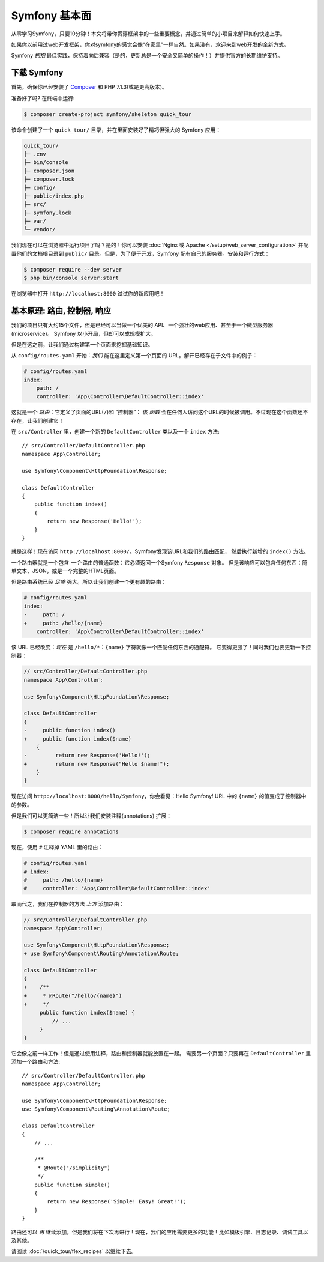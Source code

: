Symfony 基本面
===============

从零学习Symfony，只要10分钟！本文将带你贯穿框架中的一些重要概念，并通过简单的小项目来解释如何快速上手。

如果你以前用过web开发框架，你对symfony的感觉会像“在家里”一样自然。如果没有，欢迎来到web开发的全新方式。

Symfony *拥抱* 最佳实践，保持着向后兼容（是的，更新总是一个安全又简单的操作！）并提供官方的长期维护支持。

.. _installing-symfony2:

下载 Symfony
-------------------

首先，确保你已经安装了 `Composer`_ 和 PHP 7.1.3(或是更高版本)。

准备好了吗? 在终端中运行:

.. code-block:: terminal

    $ composer create-project symfony/skeleton quick_tour

该命令创建了一个 ``quick_tour/`` 目录，并在里面安装好了精巧但强大的 Symfony 应用：

.. code-block:: text

    quick_tour/
    ├─ .env
    ├─ bin/console
    ├─ composer.json
    ├─ composer.lock
    ├─ config/
    ├─ public/index.php
    ├─ src/
    ├─ symfony.lock
    ├─ var/
    └─ vendor/

我们现在可以在浏览器中运行项目了吗？是的！你可以安装
:doc:`Nginx 或 Apache </setup/web_server_configuration>`
并配置他们的文档根目录到 ``public/``
目录。但是，为了便于开发，Symfony 配有自己的服务器。安装和运行方式：

.. code-block:: terminal

    $ composer require --dev server
    $ php bin/console server:start

在浏览器中打开 ``http://localhost:8000`` 试试你的新应用吧！

.. image:: /_images/quick_tour/no_routes_page.png
   :align: center
   :class: with-browser

基本原理: 路由, 控制器, 响应
-----------------------------------------

我们的项目只有大约15个文件，但是已经可以当做一个优美的 API、一个强壮的web应用、甚至于一个微型服务器(microservice)。
Symfony 以小开局，但却可以成规模扩大。

但是在这之前，让我们通过构建第一个页面来挖掘基础知识。

从 ``config/routes.yaml`` 开始：*我们* 能在这里定义第一个页面的 URL。解开已经存在于文件中的例子：

.. code-block:: yaml

    # config/routes.yaml
    index:
        path: /
        controller: 'App\Controller\DefaultController::index'

这就是一个 *路由*：它定义了页面的URL(``/``)和 “控制器”：
该 *函数* 会在任何人访问这个URL的时候被调用。不过现在这个函数还不存在，让我们创建它！

在 ``src/Controller`` 里，创建一个新的 ``DefaultController`` 类以及一个 ``index`` 方法::

    // src/Controller/DefaultController.php
    namespace App\Controller;

    use Symfony\Component\HttpFoundation\Response;

    class DefaultController
    {
        public function index()
        {
            return new Response('Hello!');
        }
    }

就是这样！现在访问 ``http://localhost:8000/``。Symfony发现该URL和我们的路由匹配，
然后执行新增的 ``index()`` 方法。

一个路由器就是一个包含 *一个* 路由的普通函数：它必须返回一个Symfony ``Response`` 对象。
但是该响应可以包含任何东西：简单文本、JSON，或是一个完整的HTML页面。

但是路由系统已经 *足够* 强大。所以让我们创建一个更有趣的路由：

.. code-block:: diff

    # config/routes.yaml
    index:
    -     path: /
    +     path: /hello/{name}
        controller: 'App\Controller\DefaultController::index'

该 URL 已经改变：*现在* 是 ``/hello/*``：``{name}`` 字符就像一个匹配任何东西的通配符。
它变得更强了！同时我们也要更新一下控制器：

.. code-block:: diff

    // src/Controller/DefaultController.php
    namespace App\Controller;

    use Symfony\Component\HttpFoundation\Response;

    class DefaultController
    {
    -     public function index()
    +     public function index($name)
        {
    -         return new Response('Hello!');
    +         return new Response("Hello $name!");
        }
    }

现在访问 ``http://localhost:8000/hello/Symfony``，你会看见：Hello Symfony!
URL 中的 ``{name}`` 的值变成了控制器中的参数。

但是我们可以更简洁一些！所以让我们安装注释(annotations) 扩展：

.. code-block:: terminal

    $ composer require annotations

现在，使用 ``#`` 注释掉 YAML 里的路由：

.. code-block:: yaml

    # config/routes.yaml
    # index:
    #     path: /hello/{name}
    #     controller: 'App\Controller\DefaultController::index'

取而代之，我们在控制器的方法 *上方* 添加路由：

.. code-block:: diff

    // src/Controller/DefaultController.php
    namespace App\Controller;

    use Symfony\Component\HttpFoundation\Response;
    + use Symfony\Component\Routing\Annotation\Route;

    class DefaultController
    {
    +    /**
    +     * @Route("/hello/{name}")
    +     */
         public function index($name) {
             // ...
         }
    }

它会像之前一样工作！但是通过使用注释，路由和控制器就能放置在一起。
需要另一个页面？只要再在 ``DefaultController`` 里添加一个路由和方法::

    // src/Controller/DefaultController.php
    namespace App\Controller;

    use Symfony\Component\HttpFoundation\Response;
    use Symfony\Component\Routing\Annotation\Route;

    class DefaultController
    {
        // ...

        /**
         * @Route("/simplicity")
         */
        public function simple()
        {
            return new Response('Simple! Easy! Great!');
        }
    }

路由还可以 *再* 继续添加，但是我们将在下次再进行！现在，我们的应用需要更多的功能！比如模板引擎、日志记录、调试工具以及其他。

请阅读 :doc:`/quick_tour/flex_recipes` 以继续下去。

.. _`Composer`: https://getcomposer.org/
